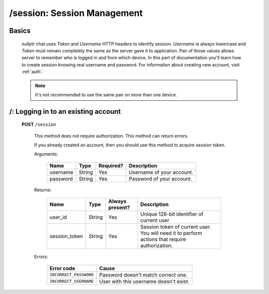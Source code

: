 
============================
/session: Session Management
============================

Basics
======

  nullptr chat uses `Token` and `Username` HTTP headers to identify session. `Username` is always lowercase and `Token` must remain completely the same as the server gave it to application. Pair of those values allows server to remember who is logged in and from which device. In this part of documentation you'll learn how to create session knowing real username and password. For information about creating new account, visit :ref:`auth`.

  .. note:: It's not recommended to use the same pair on more than one device.


/: Logging in to an existing account
====================================

  **POST** ``/session``

    This method does not require authorization. This method can return errors.

    If you already created an account, then you should use this method to acquire session token.

    Arguments:

      +--------------------+-----------------+-------------+----------------------------------+
      | Name               | Type            | Required?   | Description                      |
      +====================+=================+=============+==================================+
      | username           | String          | Yes         | Username of your account.        |
      +--------------------+-----------------+-------------+----------------------------------+
      | password           | String          | Yes         | Password of your account.        |
      +--------------------+-----------------+-------------+----------------------------------+

    Returns:

      +-------------------+-----------------+--------------------+-----------------------------------------------------------------+
      | Name              | Type            | Always present?    | Description                                                     |
      +===================+=================+====================+=================================================================+
      | user_id           | String          | Yes                | Unique 128-bit identifier of current user                       |
      +-------------------+-----------------+--------------------+-----------------------------------------------------------------+
      | session_token     | String          | Yes                | Session token of current user.                                  |
      |                   |                 |                    | You will need it to perform actions that require authorization. |
      +-------------------+-----------------+--------------------+-----------------------------------------------------------------+

    Errors:

      +------------------------+---------------------------------------------+
      | Error code             | Cause                                       |
      +========================+=============================================+
      | ``INCORRECT_PASSWORD`` | Password doesn't match correct one.         |
      +------------------------+---------------------------------------------+
      | ``INCORRECT_USERNAME`` | User with this username doesn't exist.      |
      +------------------------+---------------------------------------------+